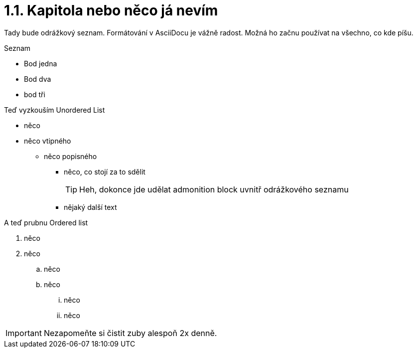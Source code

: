 = 1.1. Kapitola nebo něco já nevím

Tady bude odrážkový seznam. Formátování v AsciiDocu je vážně radost. Možná ho začnu používat na všechno, co kde píšu. 

.Seznam
- Bod jedna
- Bod dva
- bod tři

Teď vyzkouším Unordered List

* něco
* něco vtipného
** něco popisného
*** něco, co stojí za to sdělit
+
TIP: Heh, dokonce jde udělat admonition block uvnitř odrážkového seznamu

*** nějaký další text

A teď prubnu Ordered list

. něco
. něco
.. něco
.. něco
... něco
... něco

IMPORTANT: Nezapomeňte si čistit zuby alespoň 2x denně.
